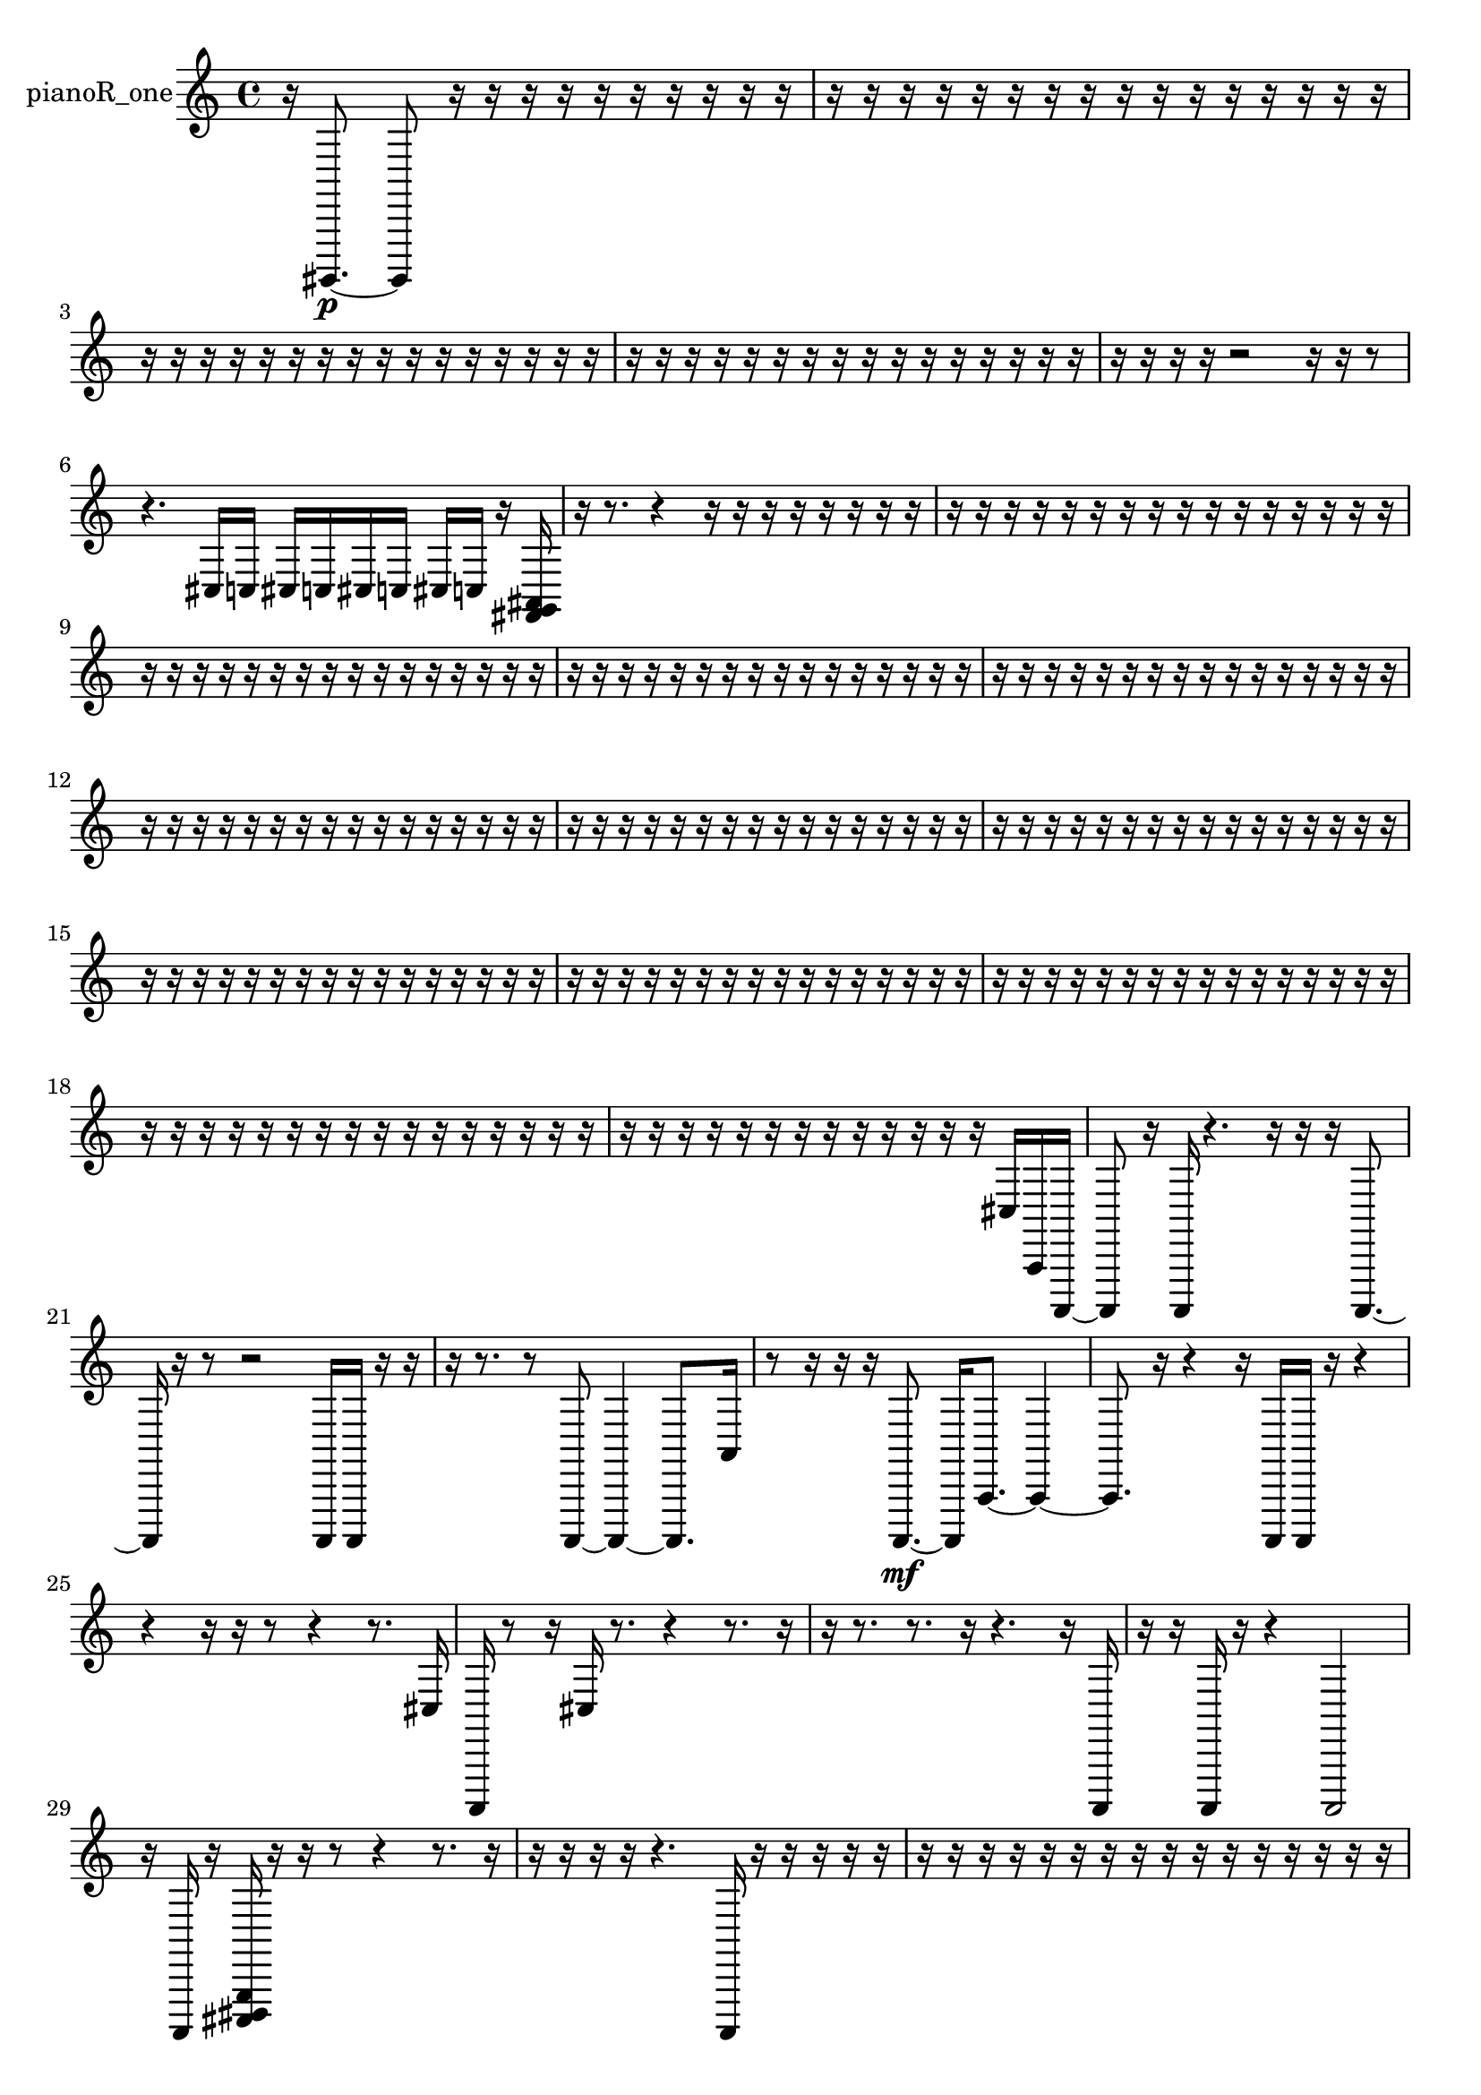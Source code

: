 % [notes] external for Pure Data
% development-version July 14, 2014 
% by Jaime E. Oliver La Rosa
% la.rosa@nyu.edu
% @ the Waverly Labs in NYU MUSIC FAS
% Open this file with Lilypond
% more information is available at lilypond.org
% Released under the GNU General Public License.

% HEADERS

glissandoSkipOn = {
  \override NoteColumn.glissando-skip = ##t
  \hide NoteHead
  \hide Accidental
  \hide Tie
  \override NoteHead.no-ledgers = ##t
}

glissandoSkipOff = {
  \revert NoteColumn.glissando-skip
  \undo \hide NoteHead
  \undo \hide Tie
  \undo \hide Accidental
  \revert NoteHead.no-ledgers
}
pianoR_one_part = {

  \time 4/4

  \clef treble 
  % ________________________________________bar 1 :
  r16  gis,,,8.~\p 
  gis,,,8  r16  r16 
  r16  r16  r16  r16 
  r16  r16  r16  r16  |
  % ________________________________________bar 2 :
  r16  r16  r16  r16 
  r16  r16  r16  r16 
  r16  r16  r16  r16 
  r16  r16  r16  r16  |
  % ________________________________________bar 3 :
  r16  r16  r16  r16 
  r16  r16  r16  r16 
  r16  r16  r16  r16 
  r16  r16  r16  r16  |
  % ________________________________________bar 4 :
  r16  r16  r16  r16 
  r16  r16  r16  r16 
  r16  r16  r16  r16 
  r16  r16  r16  r16  |
  % ________________________________________bar 5 :
  r16  r16  r16  r16 
  r2 
  r16  r16  r8  |
  % ________________________________________bar 6 :
  r4. 
  cis16  c16 
  cis16  c16  cis16  c16 
  cis16  c16  r16  <fis, g, ais, >16  |
  % ________________________________________bar 7 :
  r16  r8. 
  r4 
  r16  r16  r16  r16 
  r16  r16  r16  r16  |
  % ________________________________________bar 8 :
  r16  r16  r16  r16 
  r16  r16  r16  r16 
  r16  r16  r16  r16 
  r16  r16  r16  r16  |
  % ________________________________________bar 9 :
  r16  r16  r16  r16 
  r16  r16  r16  r16 
  r16  r16  r16  r16 
  r16  r16  r16  r16  |
  % ________________________________________bar 10 :
  r16  r16  r16  r16 
  r16  r16  r16  r16 
  r16  r16  r16  r16 
  r16  r16  r16  r16  |
  % ________________________________________bar 11 :
  r16  r16  r16  r16 
  r16  r16  r16  r16 
  r16  r16  r16  r16 
  r16  r16  r16  r16  |
  % ________________________________________bar 12 :
  r16  r16  r16  r16 
  r16  r16  r16  r16 
  r16  r16  r16  r16 
  r16  r16  r16  r16  |
  % ________________________________________bar 13 :
  r16  r16  r16  r16 
  r16  r16  r16  r16 
  r16  r16  r16  r16 
  r16  r16  r16  r16  |
  % ________________________________________bar 14 :
  r16  r16  r16  r16 
  r16  r16  r16  r16 
  r16  r16  r16  r16 
  r16  r16  r16  r16  |
  % ________________________________________bar 15 :
  r16  r16  r16  r16 
  r16  r16  r16  r16 
  r16  r16  r16  r16 
  r16  r16  r16  r16  |
  % ________________________________________bar 16 :
  r16  r16  r16  r16 
  r16  r16  r16  r16 
  r16  r16  r16  r16 
  r16  r16  r16  r16  |
  % ________________________________________bar 17 :
  r16  r16  r16  r16 
  r16  r16  r16  r16 
  r16  r16  r16  r16 
  r16  r16  r16  r16  |
  % ________________________________________bar 18 :
  r16  r16  r16  r16 
  r16  r16  r16  r16 
  r16  r16  r16  r16 
  r16  r16  r16  r16  |
  % ________________________________________bar 19 :
  r16  r16  r16  r16 
  r16  r16  r16  r16 
  r16  r16  r16  r16 
  r16  cis16  a,,16  a,,,16~  |
  % ________________________________________bar 20 :
  a,,,8  r16  a,,,16 
  r4. 
  r16  r16 
  r16  a,,,8.~  |
  % ________________________________________bar 21 :
  a,,,16  r16  r8 
  r2 
  a,,,16  a,,,16  r16  r16  |
  % ________________________________________bar 22 :
  r16  r8. 
  r8  a,,,8~ 
  a,,,4~ 
  a,,,8.  a,16  |
  % ________________________________________bar 23 :
  r8  r16  r16 
  r16  a,,,8.~\mf 
  a,,,16  a,,8.~ 
  a,,4~  |
  % ________________________________________bar 24 :
  a,,8.  r16 
  r4 
  r16  a,,,16  a,,,16  r16 
  r4  |
  % ________________________________________bar 25 :
  r4 
  r16  r16  r8 
  r4 
  r8.  cis16  |
  % ________________________________________bar 26 :
  a,,,16  r8  r16 
  cis16  r8. 
  r4 
  r8.  r16  |
  % ________________________________________bar 27 :
  r16  r8. 
  r8.  r16 
  r4. 
  r16  a,,,16  |
  % ________________________________________bar 28 :
  r16  r16  a,,,16  r16 
  r4 
  a,,,2  |
  % ________________________________________bar 29 :
  r16  a,,,16  r16  <cis,, dis,, g,, >16 
  r16  r16  r8 
  r4 
  r8.  r16  |
  % ________________________________________bar 30 :
  r16  r16  r16  r16 
  r4. 
  a,,,16  r16 
  r16  r16  r16  r16  |
  % ________________________________________bar 31 :
  r16  r16  r16  r16 
  r16  r16  r16  r16 
  r16  r16  r16  r16 
  r16  r16  r16  r16  |
  % ________________________________________bar 32 :
  r16  r16  r16  r16 
  r16  r16  r16  r16 
  r16  r16  r16  r16 
  r16  r16  r16  r16  |
  % ________________________________________bar 33 :
  r16  r16  r16  r16 
  r16  r16  r16  a,,,16 
  r16  a,,,16  r16  r16 
  a,,,4~  |
  % ________________________________________bar 34 :
  a,,,4. 
  <fis, ais, >16  r16 
  r4. 
  r16  r16  |
  % ________________________________________bar 35 :
  a,,,16  r8. 
  r8  cis,,8~ 
  cis,,2~  |
  % ________________________________________bar 36 :
  r16  r16  r16  a,,,16~ 
  a,,,16  a,,,16  r16  r16 
  r16  a,,,8.~ 
  a,,,4  |
  % ________________________________________bar 37 :
  cis,16  a,,,8.~ 
  a,,,8  r16  a,,,16 
  r8.  a,,,16~ 
  a,,,8  r16  r16  |
  % ________________________________________bar 38 :
  r2 
  r16  r16  a,,,16  r16 
  r16  r8.  |
  % ________________________________________bar 39 :
  r8  r16  cis16 
  c16  cis16  c16  cis16 
  c16  cis16  c16  r16 
  r4  |
  % ________________________________________bar 40 :
  r8  r16  r16 
  r16  r8. 
  r16  r16  r8 
  r4  |
  % ________________________________________bar 41 :
  r4 
  a,,,8.  a,,,16~ 
  a,,,8.  r16 
  cis16  r8.  |
  % ________________________________________bar 42 :
  r4 
  r16  r16  r16  a,,,16~ 
  a,,,2~  |
  % ________________________________________bar 43 :
  a,,,16  gis,,,16^\markup {non-legato }  ais,,,16  c,,16 
  d,,16  e,,16  gis,,,16  c,,16 
  e,,16  gis,,,16  r16  r16 
  r4  |
  % ________________________________________bar 44 :
  cisih,,16  aih,,,8.~ 
  aih,,,8.  r16 
  r2  |
  % ________________________________________bar 45 :
  c,,16  e,,16  b,,,16  g,,16 
  dis,,16  b,,,16  g,,16  dis,,16 
  b,,,16  g,,16  dis,,16  b,,,16 
  g,,16  dis,,16  ais,,,16  f,,16  |
  % ________________________________________bar 46 :
  c,,16  g,,16  d,,16  dis,,16 
  e,,16  f,,16  g,,16  gis,,,16 
  a,,,16  b,,,16  cis,,16  dis,,16 
  f,,16  g,,16  a,,,16  ais,,,16  |
  % ________________________________________bar 47 :
  aih,,,16  r16  r8 
  r8  r16  r16 
  r16  cisih,,8.~ 
  cisih,,4  |
  % ________________________________________bar 48 :
  r4. 
  r8 
  r4 
  r16  a,,,16  gis,,,16  a,,,16  |
  % ________________________________________bar 49 :
  gis,,,16  a,,,16  gis,,,16  a,,,16 
  a,,,16  gis,,,16  r16  r16 
  r16  r16  r16  r16 
  r16  <fis, b, >16  r16  r16  |
  % ________________________________________bar 50 :
  cis16  c16  cis16  c16 
  cis16  c16  cis16  c16 
  r4. 
  a,,,16  r16  |
  % ________________________________________bar 51 :
  r16  r16  ais,,,16  r16 
  r16  r16  r16  r16 
  r16  r16  r16  d,,16 
  e,,16\ff  r16  r16  ais,,,16~  |
  % ________________________________________bar 52 :
  ais,,,4.~ 
  ais,,,16  r16 
  r16  r8. 
  r4  |
  % ________________________________________bar 53 :
  r16  r16  r8 
  r8.  r16 
  r16  r8. 
  r16  fis,16  r16  r16  |
  % ________________________________________bar 54 :
  ais,,,16  r16  r16  ais,,,16 
  cis16  c16  cis16  c16 
  cis16  c16  cis16  c16 
  r16  cis16  c16  cis16  |
  % ________________________________________bar 55 :
  c16  cis16  c16  cis16 
  c16  r16  fis,,8~ 
  fis,,8  cis16  c16 
  cis16  c16  cis16  c16  |
  % ________________________________________bar 56 :
  cis16  c16  r16  r16 
  ais,,,16  r16  fis,,16  gis,,,16 
  r2  |
  % ________________________________________bar 57 :
  r16  r16  r16  r16 
  r4 
  r8.  r16 
  r16  r16  r16  cis16  |
  % ________________________________________bar 58 :
  c16  cis16  c16  cis16 
  c16  cis16  c16  r16 
  r4 
  r16  r16  r16  r16  |
  % ________________________________________bar 59 :
  r4. 
  r16  ais,,,16 
  dis,,16  ais,,,16  r8 
  r4  |
  % ________________________________________bar 60 :
  r4 
  r16  ais,,,16  <fis, gis, b, >16  r16 
  cis16  c16  cis16  c16 
  cis16  c16  cis16  c16  |
  % ________________________________________bar 61 :
  r16  r16  r16  r16 
  r16  r16  r16  r16 
  r16  r16  r16  r16 
  r16  r16  r16  r16  |
  % ________________________________________bar 62 :
  r16  r16  r16  r16 
  r16  r16  r16  r16 
  r16  r16  r16  r16 
  r16  r16  r16  r16  |
  % ________________________________________bar 63 :
  r16  r16  r16  r16 
  r16  r16  r16  r16 
  f16  r8. 
  r4  |
  % ________________________________________bar 64 :
  r8  <cis, f, >16  r16 
  r16  a,,,16  r8 
  r16  r16  r8 
  r4  |
  % ________________________________________bar 65 :
  r8  f,,8~ 
  f,,2~ 
  r16  r8.  |
  % ________________________________________bar 66 :
  r8.  r16 
  a,,,4~ 
  a,,,16  r8. 
  r4  |
  % ________________________________________bar 67 :
  r16  f,8  r16 
  r16  r16  r16  r16 
  r16  r16  r16  r16 
  r16  r16  <fis, g, gis, >16  r16  |
  % ________________________________________bar 68 :
  r16  a,,,16  r16  r16 
  r16  r16  r16  r16 
  r16  r16  r8 
  r4  |
  % ________________________________________bar 69 :
  r8.  e,16 
  r16  r8. 
  gis,,,4.~ 
  gis,,,16  e,,16  |
  % ________________________________________bar 70 :
  r8  gis,,,8~ 
  gis,,,8.  r16 
  r2  |
  % ________________________________________bar 71 :
  r8  r16  gis,,,16 
  <dis, g, b, g >16  r16  r8 
  r4 
  r8  gis,,,16  ais,,,16  |
  % ________________________________________bar 72 :
  b,,,16  c,,16\p  cis,,16  d,,16 
  fis,,16  ais,,,16  d,,16  fis,,16 
  a,,,16  c,,16  dis,,16  fis,,16 
  a,,,16  c,,16  dis,,16  fis,,16  |
  % ________________________________________bar 73 :
  a,,,16  c,,16  e,,16  gis,,,16 
  c,,16  r16  r16  r16 
  r16  cis16  c16\f  cis16 
  c16  cis16  c16  cis16  |
  % ________________________________________bar 74 :
  c16  r16  r16  r16 
  r2 
  r16  r16  r16  r16  |
  % ________________________________________bar 75 :
  r16  r16  r16  r16 
  r16  r16  r16  r16 
  r16  r16  r16  r16 
  r16  r16  r16  r16  |
  % ________________________________________bar 76 :
  r16  r16  r16  r16 
  r16  r16  r16  r16 
  cis16  c16  cis16  c16 
  cis16  c16  cis16  c16\mf  |
  % ________________________________________bar 77 :
  r16  aih,,,8.~ 
  aih,,,4~ 
  aih,,,8  r16  r16 
  r16  r16  r16  r16  |
  % ________________________________________bar 78 :
  r16  r16  r16  r16 
  gis,,,16  r16  r16  r16 
  r16  r16  r16  r16 
  r16  r16  r16  r16  |
  % ________________________________________bar 79 :
  r16  r16  r16  r16 
  e,2~ 
  e,16  gis,,,8.~  |
  % ________________________________________bar 80 :
  gis,,,8.  gis,,,16 
  cis16  c16  cis16  c16 
  cis16  c16  cis16  c16 
  r16  gis,,,8.~  |
  % ________________________________________bar 81 :
  gis,,,4. 
  r8 
  r2  |
  % ________________________________________bar 82 :
  gis,,,16  r8. 
  r4 
  r8.  e,16~ 
  e,4~  |
  % ________________________________________bar 83 :
  e,4 
  r16  r16  r8 
  r2  |
  % ________________________________________bar 84 :
  r4. 
  r8 
  gis,,,8\p  r8 
  r4  |
  % ________________________________________bar 85 :
  r8.  gis,,,16~ 
  gis,,,2~ 
  gis,,,16  r16  r8  |
  % ________________________________________bar 86 :
  r4 
  r16  r16  r16  r16 
  r16  aih,,,8  r16 
  r16  r16  r16  r16  |
  % ________________________________________bar 87 :
  r16  r16  r16  r16 
  r16  r16  r16  r16 
  r16  r16  r16  r16 
  r16  r16  r16  r16  |
  % ________________________________________bar 88 :
  r16  r16  r16  r16 
  r16  r16  r16  r16 
  r16  r16  r16  r16 
  r16  r16  r16  r16  |
  % ________________________________________bar 89 :
  r16  r16  r16  r16 
  r16  r16  r16  r16 
  r16  r16  r16  r16 
  r16  r16  r16  r16  |
  % ________________________________________bar 90 :
  r16  r16  r16  r16 
  r16  r16  r16  r16 
  r16  r16  r16  r16 
  r16  r16  r16  r16  |
  % ________________________________________bar 91 :
  r16  r16  r16  r16 
  r16  r16  r16  r16 
  r16  r16  r16  r16 
  r16  r16  r16  r16  |
  % ________________________________________bar 92 :
  r4. 
  a,,,16  r16 
  r16  r8. 
  a,,,4~  |
  % ________________________________________bar 93 :
  a,,,4~ 
  a,,,16  cis16  c16  cis16 
  c16  cis16  c16  cis16 
  c16  a,,,16  r16  r16  |
  % ________________________________________bar 94 :
  cis16  c16\mf  cis16  c16 
  cis16  c16  cis16  c16 
  r4. 
  r16  r16  |
  % ________________________________________bar 95 :
  r16  a,,,16  r16  r16 
  r16  r16  r16  r16 
  r16  r16  r16  r16 
  r16  r16  r16  r16  |
  % ________________________________________bar 96 :
  r16  r16  r16  r16 
  r16  r16 
}

\score {
  \new Staff \with { instrumentName = "pianoR_one" } {
    \new Voice {
      \pianoR_one_part
    }
  }
  \layout {
    \mergeDifferentlyHeadedOn
    \mergeDifferentlyDottedOn
    \set harmonicDots = ##t
    \override Glissando.thickness = #4
    \set Staff.pedalSustainStyle = #'mixed
    \override TextSpanner.bound-padding = #1.0
    \override TextSpanner.bound-details.right.padding = #1.3
    \override TextSpanner.bound-details.right.stencil-align-dir-y = #CENTER
    \override TextSpanner.bound-details.left.stencil-align-dir-y = #CENTER
    \override TextSpanner.bound-details.right-broken.text = ##f
    \override TextSpanner.bound-details.left-broken.text = ##f
    \override Glissando.minimum-length = #4
    \override Glissando.springs-and-rods = #ly:spanner::set-spacing-rods
    \override Glissando.breakable = ##t
    \override Glissando.after-line-breaking = ##t
    \set baseMoment = #(ly:make-moment 1/8)
    \set beatStructure = 2,2,2,2
    #(set-default-paper-size "a4")
  }
  \midi { }
}

\version "2.19.49"
% notes Pd External version testing 

